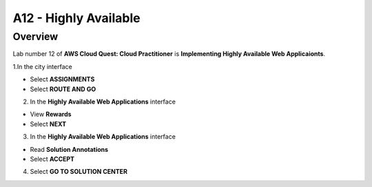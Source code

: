 A12 - Highly Available
=====================

Overview
----------------

Lab number 12 of **AWS Cloud Quest: Cloud Practitioner** is **Implementing Highly Available Web Applicaionts**.

1.In the city interface

- Select **ASSIGNMENTS**
- Select **ROUTE AND GO**

.. image:: pictures/0001_highlyavailable.png
   :align: center
   :width: 700px

2. In the **Highly Available Web Applications** interface

- View **Rewards**
- Select **NEXT**

.. image:: pictures/0002_highlyavailable.png
   :align: center
   :width: 700px

3. In the **Highly Available Web Applications** interface

- Read **Solution Annotations**
- Select **ACCEPT**

.. image:: pictures/0003_highlyavailable.png
   :align: center
   :width: 700px

4. Select **GO TO SOLUTION CENTER**

.. image:: pictures/0004_highlyavailable.png
   :align: center
   :width: 700px
